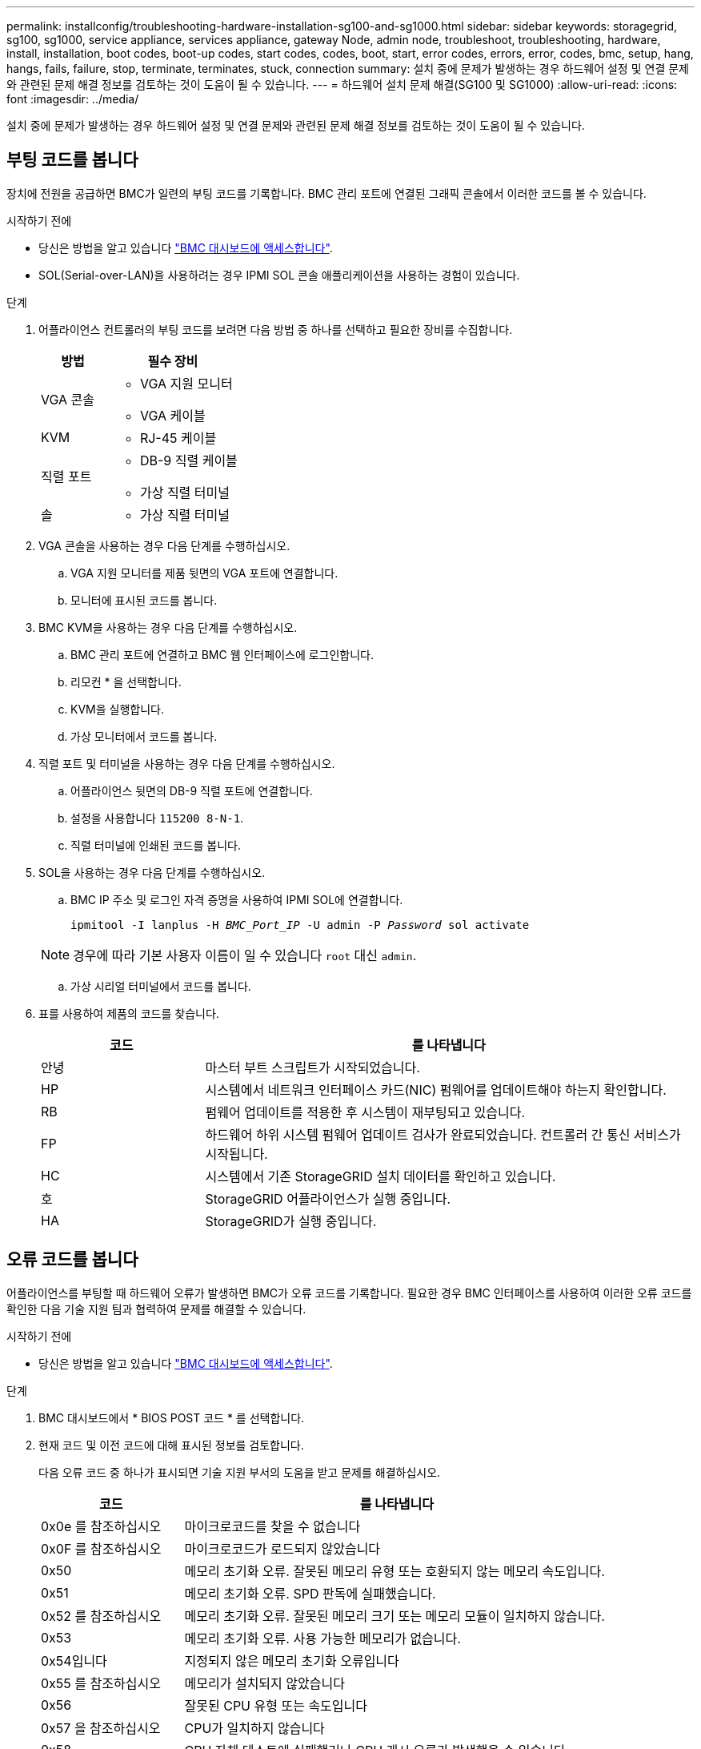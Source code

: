 ---
permalink: installconfig/troubleshooting-hardware-installation-sg100-and-sg1000.html 
sidebar: sidebar 
keywords: storagegrid, sg100, sg1000, service appliance, services appliance, gateway Node, admin node, troubleshoot, troubleshooting, hardware, install, installation, boot codes, boot-up codes, start codes, codes, boot, start, error codes, errors, error, codes, bmc, setup, hang, hangs, fails, failure, stop, terminate, terminates, stuck, connection 
summary: 설치 중에 문제가 발생하는 경우 하드웨어 설정 및 연결 문제와 관련된 문제 해결 정보를 검토하는 것이 도움이 될 수 있습니다. 
---
= 하드웨어 설치 문제 해결(SG100 및 SG1000)
:allow-uri-read: 
:icons: font
:imagesdir: ../media/


[role="lead"]
설치 중에 문제가 발생하는 경우 하드웨어 설정 및 연결 문제와 관련된 문제 해결 정보를 검토하는 것이 도움이 될 수 있습니다.



== 부팅 코드를 봅니다

장치에 전원을 공급하면 BMC가 일련의 부팅 코드를 기록합니다. BMC 관리 포트에 연결된 그래픽 콘솔에서 이러한 코드를 볼 수 있습니다.

.시작하기 전에
* 당신은 방법을 알고 있습니다 link:../installconfig/accessing-bmc-interface.html["BMC 대시보드에 액세스합니다"].
* SOL(Serial-over-LAN)을 사용하려는 경우 IPMI SOL 콘솔 애플리케이션을 사용하는 경험이 있습니다.


.단계
. 어플라이언스 컨트롤러의 부팅 코드를 보려면 다음 방법 중 하나를 선택하고 필요한 장비를 수집합니다.
+
[cols="1a,2a"]
|===
| 방법 | 필수 장비 


 a| 
VGA 콘솔
 a| 
** VGA 지원 모니터
** VGA 케이블




 a| 
KVM
 a| 
** RJ-45 케이블




 a| 
직렬 포트
 a| 
** DB-9 직렬 케이블
** 가상 직렬 터미널




 a| 
솔
 a| 
** 가상 직렬 터미널


|===
. VGA 콘솔을 사용하는 경우 다음 단계를 수행하십시오.
+
.. VGA 지원 모니터를 제품 뒷면의 VGA 포트에 연결합니다.
.. 모니터에 표시된 코드를 봅니다.


. BMC KVM을 사용하는 경우 다음 단계를 수행하십시오.
+
.. BMC 관리 포트에 연결하고 BMC 웹 인터페이스에 로그인합니다.
.. 리모컨 * 을 선택합니다.
.. KVM을 실행합니다.
.. 가상 모니터에서 코드를 봅니다.


. 직렬 포트 및 터미널을 사용하는 경우 다음 단계를 수행하십시오.
+
.. 어플라이언스 뒷면의 DB-9 직렬 포트에 연결합니다.
.. 설정을 사용합니다 `115200 8-N-1`.
.. 직렬 터미널에 인쇄된 코드를 봅니다.


. SOL을 사용하는 경우 다음 단계를 수행하십시오.
+
.. BMC IP 주소 및 로그인 자격 증명을 사용하여 IPMI SOL에 연결합니다.
+
`ipmitool -I lanplus -H _BMC_Port_IP_ -U admin -P _Password_ sol activate`

+

NOTE: 경우에 따라 기본 사용자 이름이 일 수 있습니다 `root` 대신 `admin`.

.. 가상 시리얼 터미널에서 코드를 봅니다.


. 표를 사용하여 제품의 코드를 찾습니다.
+
[cols="1a,3a"]
|===
| 코드 | 를 나타냅니다 


 a| 
안녕
 a| 
마스터 부트 스크립트가 시작되었습니다.



 a| 
HP
 a| 
시스템에서 네트워크 인터페이스 카드(NIC) 펌웨어를 업데이트해야 하는지 확인합니다.



 a| 
RB
 a| 
펌웨어 업데이트를 적용한 후 시스템이 재부팅되고 있습니다.



 a| 
FP
 a| 
하드웨어 하위 시스템 펌웨어 업데이트 검사가 완료되었습니다. 컨트롤러 간 통신 서비스가 시작됩니다.



 a| 
HC
 a| 
시스템에서 기존 StorageGRID 설치 데이터를 확인하고 있습니다.



 a| 
호
 a| 
StorageGRID 어플라이언스가 실행 중입니다.



 a| 
HA
 a| 
StorageGRID가 실행 중입니다.

|===




== 오류 코드를 봅니다

어플라이언스를 부팅할 때 하드웨어 오류가 발생하면 BMC가 오류 코드를 기록합니다. 필요한 경우 BMC 인터페이스를 사용하여 이러한 오류 코드를 확인한 다음 기술 지원 팀과 협력하여 문제를 해결할 수 있습니다.

.시작하기 전에
* 당신은 방법을 알고 있습니다 link:accessing-bmc-interface.html["BMC 대시보드에 액세스합니다"].


.단계
. BMC 대시보드에서 * BIOS POST 코드 * 를 선택합니다.
. 현재 코드 및 이전 코드에 대해 표시된 정보를 검토합니다.
+
다음 오류 코드 중 하나가 표시되면 기술 지원 부서의 도움을 받고 문제를 해결하십시오.

+
[cols="1a,3a"]
|===
| 코드 | 를 나타냅니다 


 a| 
0x0e 를 참조하십시오
 a| 
마이크로코드를 찾을 수 없습니다



 a| 
0x0F 를 참조하십시오
 a| 
마이크로코드가 로드되지 않았습니다



 a| 
0x50
 a| 
메모리 초기화 오류. 잘못된 메모리 유형 또는 호환되지 않는 메모리 속도입니다.



 a| 
0x51
 a| 
메모리 초기화 오류. SPD 판독에 실패했습니다.



 a| 
0x52 를 참조하십시오
 a| 
메모리 초기화 오류. 잘못된 메모리 크기 또는 메모리 모듈이 일치하지 않습니다.



 a| 
0x53
 a| 
메모리 초기화 오류. 사용 가능한 메모리가 없습니다.



 a| 
0x54입니다
 a| 
지정되지 않은 메모리 초기화 오류입니다



 a| 
0x55 를 참조하십시오
 a| 
메모리가 설치되지 않았습니다



 a| 
0x56
 a| 
잘못된 CPU 유형 또는 속도입니다



 a| 
0x57 을 참조하십시오
 a| 
CPU가 일치하지 않습니다



 a| 
0x58
 a| 
CPU 자체 테스트에 실패했거나 CPU 캐시 오류가 발생했을 수 있습니다



 a| 
0x59
 a| 
CPU 마이크로 코드를 찾을 수 없거나 마이크로 코드를 업데이트하지 못했습니다



 a| 
0x5a 를 참조하십시오
 a| 
내부 CPU 오류입니다



 a| 
0x5B입니다
 a| 
PPI 재설정을 사용할 수 없습니다



 a| 
0x5C
 a| 
PEI 단계 BMC 자체 테스트에 실패했습니다



 a| 
0xD0
 a| 
CPU 초기화 오류



 a| 
0xD1 을 선택합니다
 a| 
노스 브리지 초기화 오류



 a| 
0xD2 를 선택합니다
 a| 
South bridge 초기화 오류



 a| 
3
 a| 
일부 아키텍처 프로토콜은 사용할 수 없습니다



 a| 
0xD4 를 참조하십시오
 a| 
PCI 리소스 할당 오류입니다. 리소스 부족.



 a| 
0xD5 를 참조하십시오
 a| 
레거시 옵션 ROM에 대한 공간이 없습니다



 a| 
0xD6 를 참조하십시오
 a| 
콘솔 출력 장치를 찾을 수 없습니다



 a| 
0xD7 을 참조하십시오
 a| 
콘솔 입력 장치를 찾을 수 없습니다



 a| 
0xD8 을 참조하십시오
 a| 
잘못된 암호입니다



 a| 
0xD9 를 참조하십시오
 a| 
부팅 옵션 로드 중 오류 발생(LoadImage가 오류를 반환함)



 a| 
0xDA입니다
 a| 
부팅 옵션 실패(StartImage가 오류를 반환함)



 a| 
0xDB입니다
 a| 
플래시를 업데이트하지 못했습니다



 a| 
0xDC입니다
 a| 
재설정 프로토콜을 사용할 수 없습니다



 a| 
0xDD입니다
 a| 
DXE 단계 BMC 자체 테스트 실패



 a| 
0xE8 을 참조하십시오
 a| 
MRC:ERR_NO_MEMORY



 a| 
0xE9 를 참조하십시오
 a| 
MRC:ERR_LT_LOCK



 a| 
0xEA를 선택합니다
 a| 
MRC:ERR_DDR_INIT



 a| 
0xEB입니다
 a| 
MRC:ERR_MEM_TEST



 a| 
0xEC입니다
 a| 
MRC:ERR_VENDOR_VENDOR_VENCE



 a| 
0XED
 a| 
MRC:ERR_DIMM_COMPAT



 a| 
0xEE입니다
 a| 
MRC:ERR_MRC_compatibility



 a| 
0xEF입니다
 a| 
MRC:ERR_MRC_struct



 a| 
0xF0
 a| 
MRC:ERR_SET_VDD



 a| 
0xF1 을 참조하십시오
 a| 
MRC:ERR_IOT_MEM_BUFFER



 a| 
0xF2 를 선택합니다
 a| 
MRC:ERR_RC_INTERNAL입니다



 a| 
0xF3 를 선택합니다
 a| 
MRC:ERR_INVALID_REG_ACCESS



 a| 
0xF4 를 참조하십시오
 a| 
MRC:ERR_SET_MC_Freq



 a| 
0xF5 를 선택합니다
 a| 
MRC:ERR_READ_MC_Freq



 a| 
0x70 을 참조하십시오
 a| 
MRC:ERR_DIMM_CHANNEL



 a| 
0x74 를 참조하십시오
 a| 
MRC:ERR_BIST_CHECK



 a| 
0xF6 을 선택합니다
 a| 
MRC:ERR_SMBus를 선택합니다



 a| 
0xF7 을 참조하십시오
 a| 
MRC:ERR_PCU



 a| 
0xF8 을 선택합니다
 a| 
MRC:ERR_NGN



 a| 
0xF9 를 참조하십시오
 a| 
MRC:ERR_interLeave_failure

|===




== 하드웨어 설치가 중단된 것 같습니다

하드웨어 장애 또는 케이블 연결 오류로 인해 어플라이언스가 부팅 프로세스를 완료하지 못하는 경우 StorageGRID 어플라이언스 설치 프로그램을 사용할 수 없습니다.

.단계
. 어플라이언스의 LED와 BMC에 표시되는 부팅 및 오류 코드를 검토합니다.
. 문제 해결에 도움이 필요한 경우 기술 지원 부서에 문의하십시오.




== 연결 문제

서비스 어플라이언스에 연결할 수 없는 경우 네트워크 문제가 있거나 하드웨어 설치가 성공적으로 완료되지 않았을 수 있습니다.

.단계
. 어플라이언스의 IP 주소 + 를 사용하여 어플라이언스에 ping을 시도해 보십시오
`*ping _services_appliance_IP_*`
. Ping에서 응답이 없는 경우 올바른 IP 주소를 사용하고 있는지 확인합니다.
+
그리드 네트워크, 관리 네트워크 또는 클라이언트 네트워크에서 어플라이언스의 IP 주소를 사용할 수 있습니다.

. IP 주소가 올바른 경우 어플라이언스 케이블 연결, QSFP 또는 SFP 트랜시버 및 네트워크 설정을 확인하십시오.
. 어플라이언스에 물리적으로 액세스할 수 있는 경우 영구 링크 로컬 IP에 직접 연결할 수 있습니다 `169.254.0.1` 컨트롤러 네트워킹 구성을 확인하고 필요한 경우 업데이트합니다. 자세한 지침은 의 2단계를 참조하십시오 link:accessing-storagegrid-appliance-installer.html["StorageGRID 어플라이언스 설치 프로그램에 액세스합니다"].
+
그래도 문제가 해결되지 않으면 기술 지원 부서에 문의하십시오.

. Ping에 성공하면 웹 브라우저를 엽니다.
. StorageGRID 어플라이언스 설치 프로그램의 URL을 입력합니다
`*https://_appliances_controller_IP_:8443*`
+
홈 페이지가 나타납니다.


